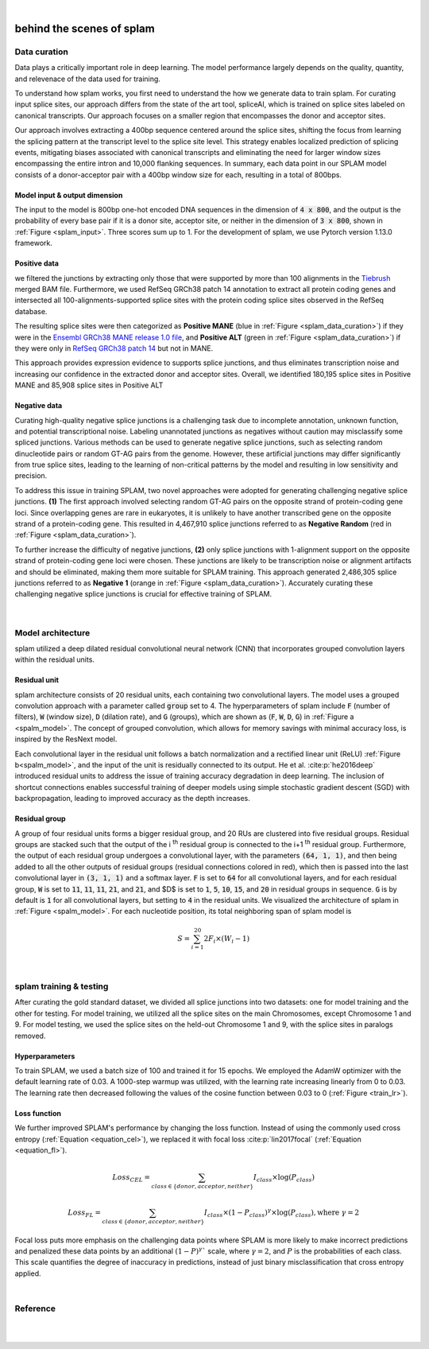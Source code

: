 .. raw:: html

  <script type="text/javascript">
    var observer = new MutationObserver(function(mutations) {
        const dark = document.body.dataset.theme == 'dark';
        console.log(dark);
        document.getElementsByClassName('mainlogo')[0].src = dark ? '../_images/jhu-logo-white.png' : "../_images/jhu-logo-dark.png";
        console.log(document.getElementsByClassName('mainlogo')[0].src);
    })
    observer.observe(document.body, {attributes: true, attributeFilter: ['data-theme']});
    console.log(document.body);
  </script>
  <link rel="preload" href="../_images/jhu-logo-dark.png" as="image">


.. image:: ../image/jhu-logo-dark.png
   :alt: My Logo
   :class: logo, mainlogo
   :align: center

|

.. _behind-the-scenes-splam:

behind the scenes of splam
=================================================


.. _data_curation:

Data curation
+++++++++++++++++++++++++++++++++++

Data plays a critically important role in deep learning. The model performance largely depends on the quality, quantity, and relevenace of the data used for training. 

To understand how splam works, you first need to understand the how we generate data to train splam. For curating input splice sites, our approach differs from the state of the art tool, spliceAI, which is trained on splice sites labeled on canonical transcripts. Our approach focuses on a smaller region that encompasses the donor and acceptor sites. 

Our approach involves extracting a 400bp sequence centered around the splice sites, shifting the focus from learning the splicing pattern at the transcript level to the splice site level. This strategy enables localized prediction of splicing events, mitigating biases associated with canonical transcripts and eliminating the need for larger window sizes encompassing the entire intron and 10,000 flanking sequences. In summary, each data point in our SPLAM model consists of a donor-acceptor pair with a 400bp window size for each, resulting in a total of 800bps.


Model input & output dimension
--------------------------------

The input to the model is 800bp one-hot encoded DNA sequences in the dimension of :code:`4 x 800`, and the output is the probability of every base pair if it is a donor site, acceptor site, or neither in the dimension of :code:`3 x 800`, shown in :ref:`Figure <splam_input>`. Three scores sum up to 1. For the development of splam, we use Pytorch version 1.13.0 framework.


.. _splam_input:
.. figure::  ../image/splam_input.png
    :align:   center
    :scale:   40 %


Positive data
---------------

we filtered the junctions by extracting only those that were supported by more than 100 alignments in the `Tiebrush <https://academic.oup.com/bioinformatics/article/37/20/3650/6272575>`_ merged BAM file. Furthermore, we used RefSeq GRCh38 patch 14 annotation to extract all protein coding genes and intersected all 100-alignments-supported splice sites with the protein coding splice sites observed in the RefSeq database.

The resulting splice sites were then categorized as **Positive MANE** (blue in :ref:`Figure <splam_data_curation>`) if they were in the `Ensembl GRCh38 MANE release 1.0 file <https://ftp.ncbi.nih.gov/refseq/MANE/MANE_human/release_1.0/>`_, and **Positive ALT** (green in :ref:`Figure <splam_data_curation>`) if they were only in `RefSeq GRCh38 patch 14 <https://ftp.ncbi.nlm.nih.gov/refseq/H_sapiens/annotation/annotation_releases/110/GCF_000001405.40_GRCh38.p14/>`_ but not in MANE.

This approach provides expression evidence to supports splice junctions, and thus eliminates transcription noise and increasing our confidence in the extracted donor and acceptor sites.
Overall, we identified 180,195 splice sites in Positive MANE and 85,908 splice sites in Positive ALT

Negative data
---------------

Curating high-quality negative splice junctions is a challenging task due to incomplete annotation, unknown function, and potential transcriptional noise. Labeling unannotated junctions as negatives without caution may misclassify some spliced junctions. Various methods can be used to generate negative splice junctions, such as selecting random dinucleotide pairs or random GT-AG pairs from the genome. However, these artificial junctions may differ significantly from true splice sites, leading to the learning of non-critical patterns by the model and resulting in low sensitivity and precision.

To address this issue in training SPLAM, two novel approaches were adopted for generating challenging negative splice junctions. **(1)** The first approach involved selecting random GT-AG pairs on the opposite strand of protein-coding gene loci. Since overlapping genes are rare in eukaryotes, it is unlikely to have another transcribed gene on the opposite strand of a protein-coding gene. This resulted in 4,467,910 splice junctions referred to as **Negative Random** (red in :ref:`Figure <splam_data_curation>`).

To further increase the difficulty of negative junctions, **(2)** only splice junctions with 1-alignment support on the opposite strand of protein-coding gene loci were chosen. These junctions are likely to be transcription noise or alignment artifacts and should be eliminated, making them more suitable for SPLAM training. This approach generated 2,486,305 splice junctions referred to as **Negative 1** (orange in :ref:`Figure <splam_data_curation>`). Accurately curating these challenging negative splice junctions is crucial for effective training of SPLAM.


.. _splam_data_curation:
.. figure::  ../image/splam_data_curation.png
    :align:   center
    :scale:   21 %

|






.. _model_architecture:

Model architecture
+++++++++++++++++++++++++++++++++++

splam utilized a deep dilated residual convolutional neural network (CNN) that incorporates grouped convolution layers within the residual units. 


Residual unit
---------------

splam architecture consists of 20 residual units, each containing two convolutional layers. The model uses a grouped convolution approach with a parameter called :code:`group` set to 4. The hyperparameters of splam include :code:`F` (number of filters), :code:`W` (window size), :code:`D` (dilation rate), and :code:`G` (groups), which are shown as (:code:`F`, :code:`W`, :code:`D`, :code:`G`) in :ref:`Figure a <spalm_model>`. The concept of grouped convolution, which allows for memory savings with minimal accuracy loss, is inspired by the ResNext model.


.. For a convolutional layer, nucleotide in the sequence, it checks the region of :code:`F x (W-1)`, and therefore :code:`2F x (W-1)` neighboring positions for a residual unit. Furthermore, in a grouped convolution with :code:`G` groups, :code:`F/G` filters are applied to each :code:`F/G` of the input for a $G$× reduction in parameters used. In total, there are 651,715 parameters in splam. 

Each convolutional layer in the residual unit follows a batch normalization and a rectified linear unit (ReLU) :ref:`Figure b<spalm_model>`, and the input of the unit is residually connected to its output. He et al. :cite:p:`he2016deep` introduced residual units to address the issue of training accuracy degradation in deep learning. The inclusion of shortcut connections enables successful training of deeper models using simple stochastic gradient descent (SGD) with backpropagation, leading to improved accuracy as the depth increases.


Residual group
---------------

A group of four residual units forms a bigger residual group, and 20 RUs are clustered into five residual groups. Residual groups are stacked such that the output of the i \ :sup:`th`\  residual group is connected to the i+1 \ :sup:`th`\  residual group. Furthermore, the output of each residual group undergoes a convolutional layer, with the parameters :code:`(64, 1, 1)`, and then being added to all the other outputs of residual groups (residual connections colored in red), which then is passed into the last convolutional layer in :code:`(3, 1, 1)` and a softmax layer. :code:`F` is set to :code:`64` for all convolutional layers, and for each residual group, :code:`W` is set to :code:`11`, :code:`11`, :code:`11`, :code:`21`, and :code:`21`, and $D$ is set to :code:`1`, :code:`5`, :code:`10`, :code:`15`, and :code:`20` in residual groups in sequence. :code:`G` is by default is :code:`1` for all convolutional layers, but setting to :code:`4` in the residual units. We visualized the architecture of splam in :ref:`Figure <spalm_model>`. For each nucleotide position, its total neighboring span of splam model is 

.. math::

    S=\sum_{i=1}^{20}2F_{i}\times(W_{i}-1)

.. _spalm_model:
.. figure::  ../image/splam_model_architecture.png
    :align:   center
    :scale:   18 %

|



.. _splam_train_test:

splam training & testing
+++++++++++++++++++++++++++++++++++

After curating the gold standard dataset, we divided all splice junctions into two datasets: one for model training and the other for testing. For model training, we utilized all the splice sites on the main Chromosomes, except Chromosome 1 and 9. For model testing, we used the splice sites on the held-out Chromosome 1 and 9, with the splice sites in paralogs removed.


Hyperparameters
-----------------

To train SPLAM, we used a batch size of 100 and trained it for 15 epochs. We employed the AdamW optimizer with the default learning rate of 0.03. A 1000-step warmup was utilized, with the learning rate increasing linearly from 0 to 0.03. The learning rate then decreased following the values of the cosine function between 0.03 to 0 (:ref:`Figure <train_lr>`).

.. _train_lr:
.. figure::  ../image/train_lr.png
    :align:   center
    :scale:   80 %



Loss function
---------------

We further improved SPLAM's performance by changing the loss function. Instead of using the commonly used cross entropy (:ref:`Equation <equation_cel>`), we replaced it with focal loss :cite:p:`lin2017focal` (:ref:`Equation <equation_fl>`).

.. _equation_cel:
.. math::

    Loss_{CEL} = \sum_{class \in \{donor, acceptor, neither\}} I_{class}\times\log(P_{class}) 

.. _equation_fl:
.. math::

    Loss_{FL} = \sum_{class \in \{donor, acceptor, neither\}} I_{class}\times (1-P_{class})^{\gamma} \times \log(P_{class}), \text{where } \gamma = 2


Focal loss puts more emphasis on the challenging data points where SPLAM is more likely to make incorrect predictions and penalized these data points by an additional :math:`(1-P)^{\gamma}`` scale, where :math:`\gamma = 2`, and :math:`P` is the probabilities of each class. This scale quantifies the degree of inaccuracy in predictions, instead of just binary misclassification that cross entropy applied.



.. Training precision
.. --------------------

.. .. figure::  ../image/train_J_threshold_precision.png
..     :align:   center
..     :scale:   80 %



.. Testing precision
.. --------------------
.. .. figure::  ../image/test_J_threshold_precision.png
..     :align:   center
..     :scale:   80 %


|

Reference
+++++++++++++++++++++++++++++++++++

.. bibliography::



|
|